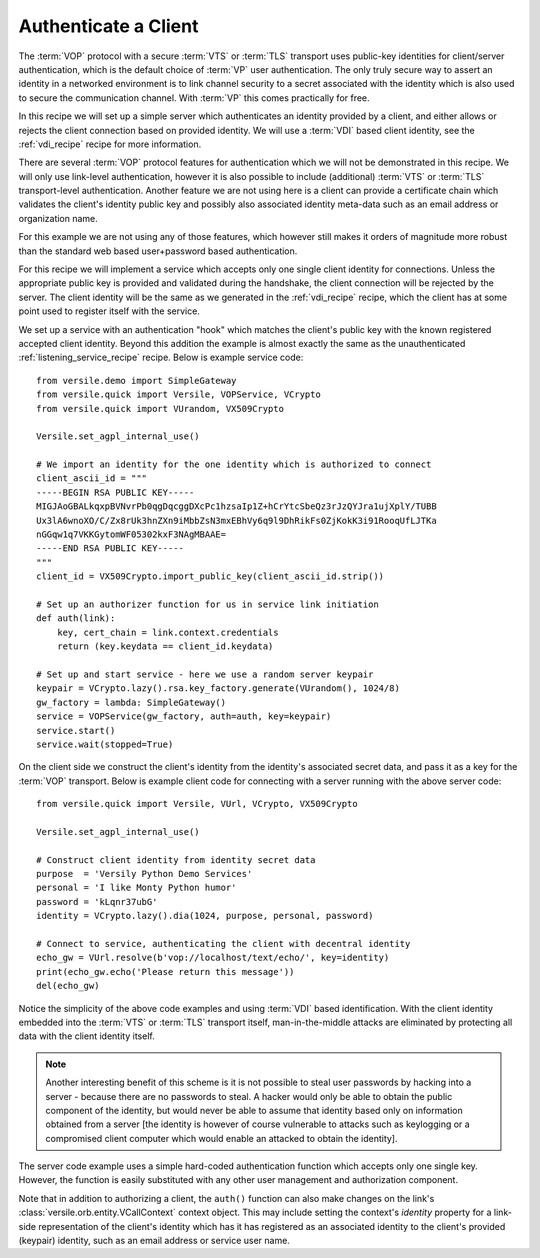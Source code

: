 .. _authentication_recipe:

Authenticate a Client
=====================

The :term:`VOP` protocol with a secure :term:`VTS` or :term:`TLS`
transport uses public-key identities for client/server authentication,
which is the default choice of :term:`VP` user authentication. The
only truly secure way to assert an identity in a networked environment
is to link channel security to a secret associated with the identity
which is also used to secure the communication channel. With
:term:`VP` this comes practically for free.

In this recipe we will set up a simple server which authenticates an
identity provided by a client, and either allows or rejects the client
connection based on provided identity. We will use a :term:`VDI` based
client identity, see the :ref:`vdi_recipe` recipe for more
information.

There are several :term:`VOP` protocol features for authentication
which we will not be demonstrated in this recipe. We will only use
link-level authentication, however it is also possible to include
(additional) :term:`VTS` or :term:`TLS` transport-level
authentication. Another feature we are not using here is a client can
provide a certificate chain which validates the client's identity
public key and possibly also associated identity meta-data such as an
email address or organization name.

For this example we are not using any of those features, which however
still makes it orders of magnitude more robust than the standard web
based user+password based authentication.

For this recipe we will implement a service which accepts only one
single client identity for connections. Unless the appropriate public
key is provided and validated during the handshake, the client
connection will be rejected by the server. The client identity will be
the same as we generated in the :ref:`vdi_recipe` recipe, which
the client has at some point used to register itself with the service.

We set up a service with an authentication "hook" which matches the
client's public key with the known registered accepted client
identity. Beyond this addition the example is almost exactly the same
as the unauthenticated :ref:`listening_service_recipe` recipe. Below
is example service code::

    from versile.demo import SimpleGateway
    from versile.quick import Versile, VOPService, VCrypto
    from versile.quick import VUrandom, VX509Crypto

    Versile.set_agpl_internal_use()

    # We import an identity for the one identity which is authorized to connect
    client_ascii_id = """
    -----BEGIN RSA PUBLIC KEY-----
    MIGJAoGBALkqxpBVNvrPb0qgDqcggDXcPc1hzsaIp1Z+hCrYtcSbeQz3rJzQYJra1ujXplY/TUBB
    Ux3lA6wnoXO/C/Zx8rUk3hnZXn9iMbbZsN3mxEBhVy6q9l9DhRikFs0ZjKokK3i91RooqUfLJTKa
    nGGqw1q7VKKGytomWF05302kxF3NAgMBAAE=
    -----END RSA PUBLIC KEY-----
    """
    client_id = VX509Crypto.import_public_key(client_ascii_id.strip())

    # Set up an authorizer function for us in service link initiation
    def auth(link):
        key, cert_chain = link.context.credentials
        return (key.keydata == client_id.keydata)

    # Set up and start service - here we use a random server keypair
    keypair = VCrypto.lazy().rsa.key_factory.generate(VUrandom(), 1024/8)
    gw_factory = lambda: SimpleGateway()
    service = VOPService(gw_factory, auth=auth, key=keypair)
    service.start()
    service.wait(stopped=True)

On the client side we construct the client's identity from the
identity's associated secret data, and pass it as a key for the
:term:`VOP` transport. Below is example client code for connecting
with a server running with the above server code::

    from versile.quick import Versile, VUrl, VCrypto, VX509Crypto

    Versile.set_agpl_internal_use()
    
    # Construct client identity from identity secret data
    purpose  = 'Versily Python Demo Services'
    personal = 'I like Monty Python humor'
    password = 'kLqnr37ubG'
    identity = VCrypto.lazy().dia(1024, purpose, personal, password)

    # Connect to service, authenticating the client with decentral identity
    echo_gw = VUrl.resolve(b'vop://localhost/text/echo/', key=identity)
    print(echo_gw.echo('Please return this message'))
    del(echo_gw)

Notice the simplicity of the above code examples and using :term:`VDI`
based identification. With the client identity embedded into the
:term:`VTS` or :term:`TLS` transport itself, man-in-the-middle attacks
are eliminated by protecting all data with the client identity itself.

.. note::

    Another interesting benefit of this scheme is it is not possible
    to steal user passwords by hacking into a server - because there
    are no passwords to steal. A hacker would only be able to obtain
    the public component of the identity, but would never be able to
    assume that identity based only on information obtained from a
    server [the identity is however of course vulnerable to attacks
    such as keylogging or a compromised client computer which would
    enable an attacked to obtain the identity].

The server code example uses a simple hard-coded authentication
function which accepts only one single key. However, the function is
easily substituted with any other user management and authorization
component.

Note that in addition to authorizing a client, the ``auth()`` function
can also make changes on the link's
:class:`versile.orb.entity.VCallContext` context object. This may
include setting the context's *identity* property for a link-side
representation of the client's identity which has it has registered as
an associated identity to the client's provided (keypair) identity,
such as an email address or service user name.
